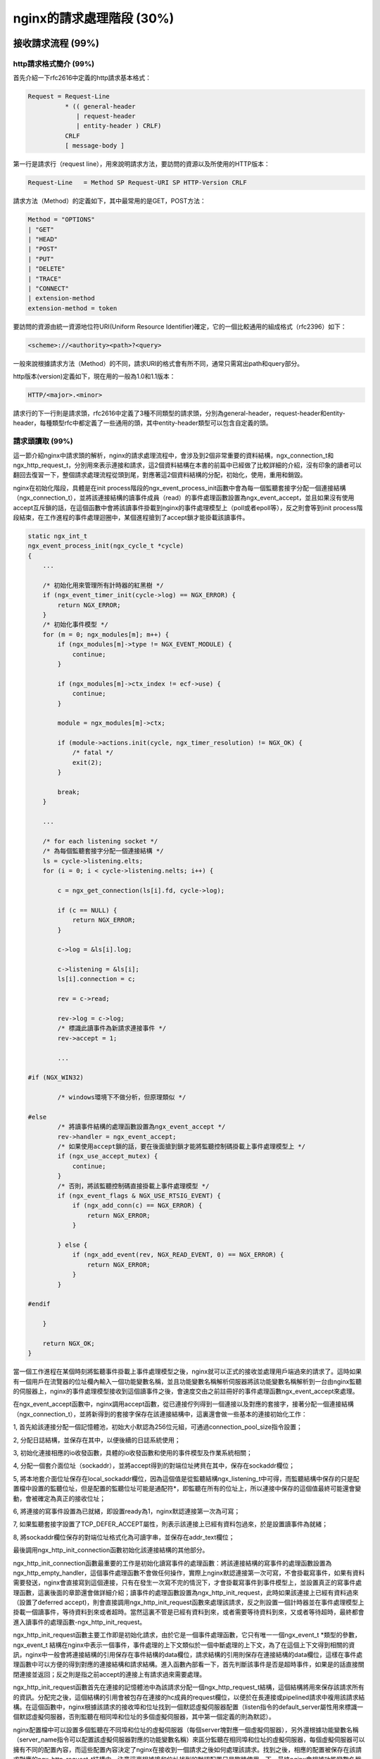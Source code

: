 nginx的請求處理階段 (30%)
=======================================



接收請求流程 (99%)
-----------------------



http請求格式簡介 (99%)
~~~~~~~~~~~~~~~~~~~~~~~~~~~~~~~~~~
首先介紹一下rfc2616中定義的http請求基本格式：

.. code-block:: none

    Request = Request-Line 
              * (( general-header         
                 | request-header          
                 | entity-header ) CRLF)  
              CRLF
              [ message-body ]

第一行是請求行（request line），用來說明請求方法，要訪問的資源以及所使用的HTTP版本：

.. code-block:: none

    Request-Line   = Method SP Request-URI SP HTTP-Version CRLF

請求方法（Method）的定義如下，其中最常用的是GET，POST方法：

.. code-block:: none

    Method = "OPTIONS" 
    | "GET" 
    | "HEAD" 
    | "POST" 
    | "PUT" 
    | "DELETE" 
    | "TRACE" 
    | "CONNECT" 
    | extension-method 
    extension-method = token

要訪問的資源由統一資源地位符URI(Uniform Resource Identifier)確定，它的一個比較通用的組成格式（rfc2396）如下：

.. code-block:: none

    <scheme>://<authority><path>?<query> 

一般來說根據請求方法（Method）的不同，請求URI的格式會有所不同，通常只需寫出path和query部分。

http版本(version)定義如下，現在用的一般為1.0和1.1版本：

.. code-block:: none

    HTTP/<major>.<minor>

請求行的下一行則是請求頭，rfc2616中定義了3種不同類型的請求頭，分別為general-header，request-header和entity-header，每種類型rfc中都定義了一些通用的頭，其中entity-header類型可以包含自定義的頭。


請求頭讀取 (99%)
~~~~~~~~~~~~~~~~~~~~~~~~~~~~~~~~~~

這一節介紹nginx中請求頭的解析，nginx的請求處理流程中，會涉及到2個非常重要的資料結構，ngx_connection_t和ngx_http_request_t，分別用來表示連接和請求，這2個資料結構在本書的前篇中已經做了比較詳細的介紹，沒有印象的讀者可以翻回去復習一下，整個請求處理流程從頭到尾，對應著這2個資料結構的分配，初始化，使用，重用和銷毀。

nginx在初始化階段，具體是在init process階段的ngx_event_process_init函數中會為每一個監聽套接字分配一個連接結構（ngx_connection_t），並將該連接結構的讀事件成員（read）的事件處理函數設置為ngx_event_accept，並且如果沒有使用accept互斥鎖的話，在這個函數中會將該讀事件掛載到nginx的事件處理模型上（poll或者epoll等），反之則會等到init process階段結束，在工作進程的事件處理迴圈中，某個進程搶到了accept鎖才能掛載該讀事件。

.. code-block:: none

    static ngx_int_t
    ngx_event_process_init(ngx_cycle_t *cycle)
    {
        ...

        /* 初始化用來管理所有計時器的紅黑樹 */
        if (ngx_event_timer_init(cycle->log) == NGX_ERROR) {
            return NGX_ERROR;
        }
        /* 初始化事件模型 */
        for (m = 0; ngx_modules[m]; m++) {
            if (ngx_modules[m]->type != NGX_EVENT_MODULE) {
                continue;
            }

            if (ngx_modules[m]->ctx_index != ecf->use) {
                continue;
            }

            module = ngx_modules[m]->ctx;

            if (module->actions.init(cycle, ngx_timer_resolution) != NGX_OK) {
                /* fatal */
                exit(2);
            }

            break;
        }

        ...

        /* for each listening socket */
        /* 為每個監聽套接字分配一個連接結構 */
        ls = cycle->listening.elts;
        for (i = 0; i < cycle->listening.nelts; i++) {

            c = ngx_get_connection(ls[i].fd, cycle->log);

            if (c == NULL) {
                return NGX_ERROR;
            }

            c->log = &ls[i].log;

            c->listening = &ls[i];
            ls[i].connection = c;

            rev = c->read;

            rev->log = c->log;
            /* 標識此讀事件為新請求連接事件 */
            rev->accept = 1;

            ...

    #if (NGX_WIN32)

            /* windows環境下不做分析，但原理類似 */

    #else
            /* 將讀事件結構的處理函數設置為ngx_event_accept */
            rev->handler = ngx_event_accept;
            /* 如果使用accept鎖的話，要在後面搶到鎖才能將監聽控制碼掛載上事件處理模型上 */
            if (ngx_use_accept_mutex) {
                continue;
            }
            /* 否則，將該監聽控制碼直接掛載上事件處理模型 */
            if (ngx_event_flags & NGX_USE_RTSIG_EVENT) {
                if (ngx_add_conn(c) == NGX_ERROR) {
                    return NGX_ERROR;
                }

            } else {
                if (ngx_add_event(rev, NGX_READ_EVENT, 0) == NGX_ERROR) {
                    return NGX_ERROR;
                }
            }

    #endif

        }

        return NGX_OK;
    }

當一個工作進程在某個時刻將監聽事件掛載上事件處理模型之後，nginx就可以正式的接收並處理用戶端過來的請求了。這時如果有一個用戶在流覽器的位址欄內輸入一個功能變數名稱，並且功能變數名稱解析伺服器將該功能變數名稱解析到一台由nginx監聽的伺服器上，nginx的事件處理模型接收到這個讀事件之後，會速度交由之前註冊好的事件處理函數ngx_event_accept來處理。

在ngx_event_accept函數中，nginx調用accept函數，從已連接佇列得到一個連接以及對應的套接字，接著分配一個連接結構（ngx_connection_t），並將新得到的套接字保存在該連接結構中，這裏還會做一些基本的連接初始化工作：

1, 首先給該連接分配一個記憶體池，初始大小默認為256位元組，可通過connection_pool_size指令設置；

2, 分配日誌結構，並保存在其中，以便後續的日誌系統使用；

3, 初始化連接相應的io收發函數，具體的io收發函數和使用的事件模型及作業系統相關；

4, 分配一個套介面位址（sockaddr），並將accept得到的對端位址拷貝在其中，保存在sockaddr欄位；

5, 將本地套介面位址保存在local_sockaddr欄位，因為這個值是從監聽結構ngx_listening_t中可得，而監聽結構中保存的只是配置檔中設置的監聽位址，但是配置的監聽位址可能是通配符*，即監聽在所有的位址上，所以連接中保存的這個值最終可能還會變動，會被確定為真正的接收位址；

6, 將連接的寫事件設置為已就緒，即設置ready為1，nginx默認連接第一次為可寫；

7, 如果監聽套接字設置了TCP_DEFER_ACCEPT屬性，則表示該連接上已經有資料包過來，於是設置讀事件為就緒；

8, 將sockaddr欄位保存的對端位址格式化為可讀字串，並保存在addr_text欄位；

最後調用ngx_http_init_connection函數初始化該連接結構的其他部分。

ngx_http_init_connection函數最重要的工作是初始化讀寫事件的處理函數：將該連接結構的寫事件的處理函數設置為ngx_http_empty_handler，這個事件處理函數不會做任何操作，實際上nginx默認連接第一次可寫，不會掛載寫事件，如果有資料需要發送，nginx會直接寫到這個連接，只有在發生一次寫不完的情況下，才會掛載寫事件到事件模型上，並設置真正的寫事件處理函數，這裏後面的章節還會做詳細介紹；讀事件的處理函數設置為ngx_http_init_request，此時如果該連接上已經有資料過來（設置了deferred accept)，則會直接調用ngx_http_init_request函數來處理該請求，反之則設置一個計時器並在事件處理模型上掛載一個讀事件，等待資料到來或者超時。當然這裏不管是已經有資料到來，或者需要等待資料到來，又或者等待超時，最終都會進入讀事件的處理函數-ngx_http_init_request。

ngx_http_init_request函數主要工作即是初始化請求，由於它是一個事件處理函數，它只有唯一一個ngx_event_t \*類型的參數，ngx_event_t 結構在nginx中表示一個事件，事件處理的上下文類似於一個中斷處理的上下文，為了在這個上下文得到相關的資訊，nginx中一般會將連接結構的引用保存在事件結構的data欄位，請求結構的引用則保存在連接結構的data欄位，這樣在事件處理函數中可以方便的得到對應的連接結構和請求結構。進入函數內部看一下，首先判斷該事件是否是超時事件，如果是的話直接關閉連接並返回；反之則是指之前accept的連接上有請求過來需要處理。

ngx_http_init_request函數首先在連接的記憶體池中為該請求分配一個ngx_http_request_t結構，這個結構將用來保存該請求所有的資訊。分配完之後，這個結構的引用會被包存在連接的hc成員的request欄位，以便於在長連接或pipelined請求中複用該請求結構。在這個函數中，nginx根據該請求的接收埠和位址找到一個默認虛擬伺服器配置（listen指令的default_server屬性用來標識一個默認虛擬伺服器，否則監聽在相同埠和位址的多個虛擬伺服器，其中第一個定義的則為默認）。

nginx配置檔中可以設置多個監聽在不同埠和位址的虛擬伺服器（每個server塊對應一個虛擬伺服器），另外還根據功能變數名稱（server_name指令可以配置該虛擬伺服器對應的功能變數名稱）來區分監聽在相同埠和位址的虛擬伺服器，每個虛擬伺服器可以擁有不同的配置內容，而這些配置內容決定了nginx在接收到一個請求之後如何處理該請求。找到之後，相應的配置被保存在該請求對應的ngx_http_request_t結構中。注意這裏根據埠和位址找到的默認配置只是臨時使用一下，最終nginx會根據功能變數名稱找到真正的虛擬伺服器配置，隨後的初始化工作還包括：

1, 將連接的讀事件的處理函數設置為ngx_http_process_request_line函數，這個函數用來解析請求行，將請求的read_event_handler設置為ngx_http_block_reading函數，這個函數實際上什麼都不做（當然在事件模型設置為水平觸發時，唯一做的事情就是將事件從事件模型監聽列表中刪除，防止該事件一直被觸發），後面會說到這裏為什麼會將read_event_handler設置為此函數；

2, 為這個請求分配一個緩衝區用來保存它的請求頭，位址保存在header_in欄位，默認大小為1024個位元組，可以使用client_header_buffer_size指令修改，這裏需要注意一下，nginx用來保存請求頭的緩衝區是在該請求所在連接的記憶體池中分配，而且會將位址保存一份在連接的buffer欄位中，這樣做的目的也是為了給該連接的下一次請求重用這個緩衝區，另外如果用戶端發過來的請求頭大於1024個位元組，nginx會重新分配更大的緩存區，默認用於大請求的頭的緩衝區最大為8K，最多4個，這2個值可以用large_client_header_buffers指令設置，後面還會說到請求行和一個請求頭都不能超過一個最大緩衝區的大小；

3, 為這個請求分配一個記憶體池，後續所有與該請求相關的記憶體分配一般都會使用該記憶體池，默認大小為4096個位元組，可以使用request_pool_size指令修改；

4, 為這個請求分配回應頭鏈表，初始大小為20；

5, 創建所有模組的上下文ctx指標陣列，變數資料；

6, 將該請求的main欄位設置為它本身，表示這是一個主請求，nginx中對應的還有子請求概念，後面的章節會做詳細的介紹；

7, 將該請求的count欄位設置為1，count欄位表示請求的引用計數；

8, 將當前時間保存在start_sec和start_msec欄位，這個時間是該請求的起始時刻，將被用來計算一個請求的處理時間（request time），nginx使用的這個起始點和apache略有差別，nginx中請求的起始點是接收到用戶端的第一個資料包開始，而apache則是接收到用戶端的整個request line後開始算起；

9, 初始化請求的其他欄位，比如將uri_changes設置為11，表示最多可以將該請求的uri改寫10次，subrequests被設置為201，表示一個請求最多可以發起200個子請求；

做完所有這些初始化工作之後，ngx_http_init_request函數會調用讀事件的處理函數來真正的解析用戶端發過來的資料，也就是會進入ngx_http_process_request_line函數中處理。

解析請求行 (99%)
+++++++++++++++++++++

ngx_http_process_request_line函數的主要作用即是解析請求行，同樣由於涉及到網路IO操作，即使是很短的一行請求行可能也不能被一次讀完，所以在之前的ngx_http_init_request函數中，ngx_http_process_request_line函數被設置為讀事件的處理函數，它也只擁有一個唯一的ngx_event_t \*類型參數，並且在函數的開頭，同樣需要判斷是否是超時事件，如果是的話，則關閉這個請求和連接；否則開始正常的解析流程。先調用ngx_http_read_request_header函數讀取資料。

由於可能多次進入ngx_http_process_request_line函數，ngx_http_read_request_header函數首先檢查請求的header_in指向的緩衝區內是否有資料，有的話直接返回；否則從連接讀取資料並保存在請求的header_in指向的緩存區，而且只要緩衝區有空間的話，會一次盡可能多的讀數據，讀到多少返回多少；如果用戶端暫時沒有發任何資料過來，並返回NGX_AGAIN，返回之前會做2件事情：

1，設置一個計時器，時長默認為60s，可以通過指令client_header_timeout設置，如果定時事件到達之前沒有任何可讀事件，nginx將會關閉此請求；

2，調用ngx_handle_read_event函數處理一下讀事件-如果該連接尚未在事件處理模型上掛載讀事件，則將其掛載上；

如果用戶端提前關閉了連接或者讀取資料發生了其他錯誤，則給用戶端返回一個400錯誤（當然這裏並不保證用戶端能夠接收到回應資料，因為用戶端可能都已經關閉了連接），最後函數返回NGX_ERROR；

如果ngx_http_read_request_header函數正常的讀取到了資料，ngx_http_process_request_line函數將調用ngx_http_parse_request_line函數來解析，這個函數根據http協定規範中對請求行的定義實現了一個有限狀態機，經過這個狀態機，nginx會記錄請求行中的請求方法（Method），請求uri以及http協議版本在緩衝區中的起始位置，在解析過程中還會記錄一些其他有用的資訊，以便後面的處理過程中使用。如果解析請求行的過程中沒有產生任何問題，該函數會返回NGX_OK；如果請求行不滿足協定規範，該函數會立即終止解析過程，並返回相應錯誤號；如果緩衝區資料不夠，該函數返回NGX_AGAIN。

在整個解析http請求的狀態機中始終遵循著兩條重要的原則：減少記憶體拷貝和回溯。

記憶體拷貝是一個相對比較昂貴的操作，大量的記憶體拷貝會帶來較低的運行時效率。nginx在需要做記憶體拷貝的地方儘量只拷貝記憶體的起始和結束位址而不是記憶體本身，這樣做的話僅僅只需要兩個賦值操作而已，大大降低了開銷，當然這樣帶來的影響是後續的操作不能修改記憶體本身，如果修改的話，會影響到所有引用到該記憶體區間的地方，所以必須很小心的管理，必要的時候需要拷貝一份。

這裏不得不提到nginx中最能體現這一思想的資料結構，ngx_buf_t，它用來表示nginx中的緩存，在很多情況下，只需要將一塊記憶體的起始位址和結束位址分別保存在它的pos和last成員中，再將它的memory標誌置1，即可表示一塊不能修改的記憶體區間，在另外的需要一塊能夠修改的緩存的情形中，則必須分配一塊所需大小的記憶體並保存其起始位址，再將ngx_bug_t的temprary標誌置1，表示這是一塊能夠被修改的記憶體區域。

再回到ngx_http_process_request_line函數中，如果ngx_http_parse_request_line函數返回了錯誤，則直接給用戶端返回400錯誤；
如果返回NGX_AGAIN，則需要判斷一下是否是由於緩衝區空間不夠，還是已讀數據不夠。如果是緩衝區大小不夠了，nginx會調用ngx_http_alloc_large_header_buffer函數來分配另一塊大緩衝區，如果大緩衝區還不夠裝下整個請求行，nginx則會返回414錯誤給用戶端，否則分配了更大的緩衝區並拷貝之前的資料之後，繼續調用ngx_http_read_request_header函數讀取資料來進入請求行自動機處理，直到請求行解析結束；

如果返回了NGX_OK，則表示請求行被正確的解析出來了，這時先記錄好請求行的起始位址以及長度，並將請求uri的path和參數部分保存在請求結構的uri欄位，請求方法起始位置和長度保存在method_name欄位，http版本起始位置和長度記錄在http_protocol欄位。還要從uri中解析出參數以及請求資源的拓展名，分別保存在args和exten欄位。接下來將要解析請求頭，將在下一小節中接著介紹。

解析請求頭 (99%)
+++++++++++++++++++++++

在ngx_http_process_request_line函數中，解析完請求行之後，如果請求行的uri裏面包含了功能變數名稱部分，則將其保存在請求結構的headers_in成員的server欄位，headers_in用來保存所有請求頭，它的類型為ngx_http_headers_in_t：


.. code-block:: none

    typedef struct {
        ngx_list_t                        headers;

        ngx_table_elt_t                  *host;
        ngx_table_elt_t                  *connection;
        ngx_table_elt_t                  *if_modified_since;
        ngx_table_elt_t                  *if_unmodified_since;
        ngx_table_elt_t                  *user_agent;
        ngx_table_elt_t                  *referer;
        ngx_table_elt_t                  *content_length;
        ngx_table_elt_t                  *content_type;

        ngx_table_elt_t                  *range;
        ngx_table_elt_t                  *if_range;

        ngx_table_elt_t                  *transfer_encoding;
        ngx_table_elt_t                  *expect;

    #if (NGX_HTTP_GZIP)
        ngx_table_elt_t                  *accept_encoding;
        ngx_table_elt_t                  *via;
    #endif

        ngx_table_elt_t                  *authorization;

        ngx_table_elt_t                  *keep_alive;

    #if (NGX_HTTP_PROXY || NGX_HTTP_REALIP || NGX_HTTP_GEO)
        ngx_table_elt_t                  *x_forwarded_for;
    #endif

    #if (NGX_HTTP_REALIP)
        ngx_table_elt_t                  *x_real_ip;
    #endif

    #if (NGX_HTTP_HEADERS)
        ngx_table_elt_t                  *accept;
        ngx_table_elt_t                  *accept_language;
    #endif

    #if (NGX_HTTP_DAV)
        ngx_table_elt_t                  *depth;
        ngx_table_elt_t                  *destination;
        ngx_table_elt_t                  *overwrite;
        ngx_table_elt_t                  *date;
    #endif

        ngx_str_t                         user;
        ngx_str_t                         passwd;

        ngx_array_t                       cookies;

        ngx_str_t                         server;
        off_t                             content_length_n;
        time_t                            keep_alive_n;

        unsigned                          connection_type:2;
        unsigned                          msie:1;
        unsigned                          msie6:1;
        unsigned                          opera:1;
        unsigned                          gecko:1;
        unsigned                          chrome:1;
        unsigned                          safari:1;
        unsigned                          konqueror:1;
    } ngx_http_headers_in_t;

接著，該函數會檢查進來的請求是否使用的是http0.9，如果是的話則使用從請求行裏得到的功能變數名稱，調用ngx_http_find_virtual_server（）函數來查找用來處理該請求的虛擬伺服器配置，之前通過埠和位址找到的默認配置不再使用，找到相應的配置之後，則直接調用ngx_http_process_request（）函數處理該請求，因為http0.9是最原始的http協議，它裏面沒有定義任何請求頭，顯然就不需要讀取請求頭的操作。

.. code-block:: none

            if (r->host_start && r->host_end) {

                host = r->host_start;
                n = ngx_http_validate_host(r, &host,
                                           r->host_end - r->host_start, 0);

                if (n == 0) {
                    ngx_log_error(NGX_LOG_INFO, c->log, 0,
                                  "client sent invalid host in request line");
                    ngx_http_finalize_request(r, NGX_HTTP_BAD_REQUEST);
                    return;
                }

                if (n < 0) {
                    ngx_http_close_request(r, NGX_HTTP_INTERNAL_SERVER_ERROR);
                    return;
                }

                r->headers_in.server.len = n;
                r->headers_in.server.data = host;
            }

            if (r->http_version < NGX_HTTP_VERSION_10) {

                if (ngx_http_find_virtual_server(r, r->headers_in.server.data,
                                                 r->headers_in.server.len)
                    == NGX_ERROR)
                {
                    ngx_http_close_request(r, NGX_HTTP_INTERNAL_SERVER_ERROR);
                    return;
                }

                ngx_http_process_request(r);
                return;
            }

當然，如果是1.0或者更新的http協議，接下來要做的就是讀取請求頭了，首先nginx會為請求頭分配空間，ngx_http_headers_in_t結構的headers欄位為一個鏈表結構，它被用來保存所有請求頭，初始為它分配了20個節點，每個節點的類型為ngx_table_elt_t，保存請求頭的name/value值對，還可以看到ngx_http_headers_in_t結構有很多類型為ngx_table_elt_t*的指標成員，而且從它們的命名可以看出是一些常見的請求頭名字，nginx對這些常用的請求頭在ngx_http_headers_in_t結構裏面保存了一份引用，後續需要使用的話，可以直接通過這些成員得到，另外也事先為cookie頭分配了2個元素的陣列空間，做完這些記憶體準備工作之後，該請求對應的讀事件結構的處理函數被設置為ngx_http_process_request_headers，並隨後馬上調用了該函數。

.. code-block:: none

            if (ngx_list_init(&r->headers_in.headers, r->pool, 20,
                              sizeof(ngx_table_elt_t))
                != NGX_OK)
            {
                ngx_http_close_request(r, NGX_HTTP_INTERNAL_SERVER_ERROR);
                return;
            }


            if (ngx_array_init(&r->headers_in.cookies, r->pool, 2,
                               sizeof(ngx_table_elt_t *))
                != NGX_OK)
            {
                ngx_http_close_request(r, NGX_HTTP_INTERNAL_SERVER_ERROR);
                return;
            }

            c->log->action = "reading client request headers";

            rev->handler = ngx_http_process_request_headers;
            ngx_http_process_request_headers(rev);

ngx_http_process_request_headers函數迴圈的讀取所有的請求頭，並保存和初始化和請求頭相關的結構，下面詳細分析一下該函數：

因為nginx對讀取請求頭有超時限制，ngx_http_process_request_headers函數作為讀事件處理函數，一併處理了超時事件，如果讀超時了，nginx直接給該請求返回408錯誤：

.. code-block:: none

   if (rev->timedout) {
        ngx_log_error(NGX_LOG_INFO, c->log, NGX_ETIMEDOUT, "client timed out");
        c->timedout = 1;
        ngx_http_close_request(r, NGX_HTTP_REQUEST_TIME_OUT);
        return;
    }

讀取和解析請求頭的邏輯和處理請求行差不多，總的流程也是迴圈的調用ngx_http_read_request_header（）函數讀取資料，然後再調用一個解析函數來從讀取的資料中解析請求頭，直到解析完所有請求頭，或者發生解析錯誤為主。當然由於涉及到網路io，這個流程可能發生在多個io事件的上下文中。

接著來細看該函數，先調用了ngx_http_read_request_header（）函數讀取資料，如果當前連接並沒有資料過來，再直接返回，等待下一次讀事件到來，如果讀到了一些資料則調用ngx_http_parse_header_line（）函數來解析，同樣的該解析函數實現為一個有限狀態機，邏輯很簡單，只是根據http協定來解析請求頭，每次調用該函數最多解析出一個請求頭，該函數返回4種不同返回值，表示不同解析結果：

1，返回NGX_OK，表示解析出了一行請求頭，這時還要判斷解析出的請求頭名字裏面是否有非法字元，名字裏面合法的字元包括字母，數位和連字元（-），另外如果設置了underscores_in_headers指令為on，則下劃線也是合法字元，但是nginx默認下劃線不合法，當請求頭裏面包含了非法的字元，nginx默認只是忽略這一行請求頭；如果一切都正常，nginx會將該請求頭及請求頭名字的hash值保存在請求結構體的headers_in成員的headers鏈表,而且對於一些常見的請求頭，如Host，Connection，nginx採用了類似於配置指令的方式，事先給這些請求頭分配了一個處理函數，當解析出一個請求頭時，會檢查該請求頭是否有設置處理函數，有的話則調用之，nginx所有有處理函數的請求頭都記錄在ngx_http_headers_in全局陣列中：

.. code-block:: none

    typedef struct {
        ngx_str_t                         name;
        ngx_uint_t                        offset;
        ngx_http_header_handler_pt        handler;
    } ngx_http_header_t;

    ngx_http_header_t  ngx_http_headers_in[] = {
        { ngx_string("Host"), offsetof(ngx_http_headers_in_t, host),
                     ngx_http_process_host },

        { ngx_string("Connection"), offsetof(ngx_http_headers_in_t, connection),
                     ngx_http_process_connection },

        { ngx_string("If-Modified-Since"),
                     offsetof(ngx_http_headers_in_t, if_modified_since),
                     ngx_http_process_unique_header_line },

        { ngx_string("If-Unmodified-Since"),
                     offsetof(ngx_http_headers_in_t, if_unmodified_since),
                     ngx_http_process_unique_header_line },

        { ngx_string("User-Agent"), offsetof(ngx_http_headers_in_t, user_agent),
                     ngx_http_process_user_agent },

        { ngx_string("Referer"), offsetof(ngx_http_headers_in_t, referer),
                     ngx_http_process_header_line },

        { ngx_string("Content-Length"),
                     offsetof(ngx_http_headers_in_t, content_length),
                     ngx_http_process_unique_header_line },

        { ngx_string("Content-Type"),
                     offsetof(ngx_http_headers_in_t, content_type),
                     ngx_http_process_header_line },

        { ngx_string("Range"), offsetof(ngx_http_headers_in_t, range),
                     ngx_http_process_header_line },

        { ngx_string("If-Range"),
                     offsetof(ngx_http_headers_in_t, if_range),
                     ngx_http_process_unique_header_line },

        { ngx_string("Transfer-Encoding"),
                     offsetof(ngx_http_headers_in_t, transfer_encoding),
                     ngx_http_process_header_line },

        { ngx_string("Expect"),
                     offsetof(ngx_http_headers_in_t, expect),
                     ngx_http_process_unique_header_line },

    #if (NGX_HTTP_GZIP)
        { ngx_string("Accept-Encoding"),
                     offsetof(ngx_http_headers_in_t, accept_encoding),
                     ngx_http_process_header_line },

        { ngx_string("Via"), offsetof(ngx_http_headers_in_t, via),
                     ngx_http_process_header_line },
    #endif

        { ngx_string("Authorization"),
                     offsetof(ngx_http_headers_in_t, authorization),
                     ngx_http_process_unique_header_line },

        { ngx_string("Keep-Alive"), offsetof(ngx_http_headers_in_t, keep_alive),
                     ngx_http_process_header_line },

    #if (NGX_HTTP_PROXY || NGX_HTTP_REALIP || NGX_HTTP_GEO)
        { ngx_string("X-Forwarded-For"),
                     offsetof(ngx_http_headers_in_t, x_forwarded_for),
                     ngx_http_process_header_line },
    #endif

    #if (NGX_HTTP_REALIP)
        { ngx_string("X-Real-IP"),
                     offsetof(ngx_http_headers_in_t, x_real_ip),
                     ngx_http_process_header_line },
    #endif

    #if (NGX_HTTP_HEADERS)
        { ngx_string("Accept"), offsetof(ngx_http_headers_in_t, accept),
                     ngx_http_process_header_line },

        { ngx_string("Accept-Language"),
                     offsetof(ngx_http_headers_in_t, accept_language),
                     ngx_http_process_header_line },
    #endif

    #if (NGX_HTTP_DAV)
        { ngx_string("Depth"), offsetof(ngx_http_headers_in_t, depth),
                     ngx_http_process_header_line },

        { ngx_string("Destination"), offsetof(ngx_http_headers_in_t, destination),
                     ngx_http_process_header_line },

        { ngx_string("Overwrite"), offsetof(ngx_http_headers_in_t, overwrite),
                     ngx_http_process_header_line },

        { ngx_string("Date"), offsetof(ngx_http_headers_in_t, date),
                     ngx_http_process_header_line },
    #endif

        { ngx_string("Cookie"), 0, ngx_http_process_cookie },

        { ngx_null_string, 0, NULL }
    };

ngx_http_headers_in陣列當前包含了25個常用的請求頭，每個請求頭都設置了一個處理函數，其中一部分請求頭設置的是公共處理函數，這裏有2個公共處理函數，ngx_http_process_header_line和ngx_http_process_unique_header_line。
先來看一下處理函數的函數指標定義：

.. code-block:: none

    typedef ngx_int_t (*ngx_http_header_handler_pt)(ngx_http_request_t *r,
        ngx_table_elt_t *h, ngx_uint_t offset);

它有3個參數，r為對應的請求結構，h為指向該請求頭在headers_in.headers鏈表中對應節點的指標，offset為該請求頭對應欄位在ngx_http_headers_in_t結構中的偏移。

再來看ngx_http_process_header_line函數：

.. code-block:: none

    static ngx_int_t
    ngx_http_process_header_line(ngx_http_request_t *r, ngx_table_elt_t *h,
        ngx_uint_t offset)
    {
        ngx_table_elt_t  **ph;

        ph = (ngx_table_elt_t **) ((char *) &r->headers_in + offset);

        if (*ph == NULL) {
            *ph = h;
        }

        return NGX_OK;
    }

這個函數只是簡單將該請求頭在ngx_http_headers_in_t結構中保存一份引用。ngx_http_process_unique_header_line功能類似，不同點在於該函數會檢查這個請求頭是否是重複的，如果是的話，則給該請求返回400錯誤。

ngx_http_headers_in陣列中剩下的請求頭都有自己特殊的處理函數，這些特殊的函數根據對應的請求頭有一些特殊的處理，下面拿Host頭的處理函數ngx_http_process_host做一下介紹：

.. code-block:: none

    static ngx_int_t
    ngx_http_process_host(ngx_http_request_t *r, ngx_table_elt_t *h,
        ngx_uint_t offset)
    {
        u_char   *host;
        ssize_t   len;

        if (r->headers_in.host == NULL) {
            r->headers_in.host = h;
        }

        host = h->value.data;
        len = ngx_http_validate_host(r, &host, h->value.len, 0);

        if (len == 0) {
            ngx_log_error(NGX_LOG_INFO, r->connection->log, 0,
                          "client sent invalid host header");
            ngx_http_finalize_request(r, NGX_HTTP_BAD_REQUEST);
            return NGX_ERROR;
        }

        if (len < 0) {
            ngx_http_close_request(r, NGX_HTTP_INTERNAL_SERVER_ERROR);
            return NGX_ERROR;
        }

        if (r->headers_in.server.len) {
            return NGX_OK;
        }

        r->headers_in.server.len = len;
        r->headers_in.server.data = host;

        return NGX_OK;
    }

此函數的目的也是保存Host頭的快速引用，它會對Host頭的值做一些合法性檢查，並從中解析出功能變數名稱，保存在headers_in.server欄位，實際上前面在解析請求行時，headers_in.server可能已經被賦值為從請求行中解析出來的功能變數名稱，根據http協定的規範，如果請求行中的uri帶有功能變數名稱的話，則功能變數名稱以它為准，所以這裏需檢查一下headers_in.server是否為空，如果不為空則不需要再賦值。

其他請求頭的特殊處理函數，不再做介紹，大致都是根據該請求頭在http協議中規定的意義及其值設置請求的一些屬性，必備後續使用。

對一個合法的請求頭的處理大致為如上所述；

2，返回NGX_AGAIN，表示當前接收到的資料不夠，一行請求頭還未結束，需要繼續下一輪迴圈。在下一輪迴圈中，nginx首先檢查請求頭緩衝區header_in是否已滿，如夠滿了，則調用ngx_http_alloc_large_header_buffer（）函數分配更多緩衝區，下面分析一下ngx_http_alloc_large_header_buffer函數：

.. code-block:: none

    static ngx_int_t
    ngx_http_alloc_large_header_buffer(ngx_http_request_t *r,
        ngx_uint_t request_line)
    {
        u_char                    *old, *new;
        ngx_buf_t                 *b;
        ngx_http_connection_t     *hc;
        ngx_http_core_srv_conf_t  *cscf;

        ngx_log_debug0(NGX_LOG_DEBUG_HTTP, r->connection->log, 0,
                       "http alloc large header buffer");

        /*
         * 在解析請求行階段，如果用戶端在發送請求行之前發送了大量回車換行符將
         * 緩衝區塞滿了，針對這種情況，nginx只是簡單的重置緩衝區，丟棄這些垃圾
         * 資料，不需要分配更大的記憶體。
         */
        if (request_line && r->state == 0) {

            /* the client fills up the buffer with "\r\n" */

            r->request_length += r->header_in->end - r->header_in->start;

            r->header_in->pos = r->header_in->start;
            r->header_in->last = r->header_in->start;

            return NGX_OK;
        }

        /* 保存請求行或者請求頭在舊緩衝區中的起始位址 */
        old = request_line ? r->request_start : r->header_name_start;

        cscf = ngx_http_get_module_srv_conf(r, ngx_http_core_module);

        /* 如果一個大緩衝區還裝不下請求行或者一個請求頭，則返回錯誤 */
        if (r->state != 0
            && (size_t) (r->header_in->pos - old)
                                         >= cscf->large_client_header_buffers.size)
        {
            return NGX_DECLINED;
        }

        hc = r->http_connection;

        /* 首先在ngx_http_connection_t結構中查找是否有空閒緩衝區，有的話，直接取之 */
        if (hc->nfree) {
            b = hc->free[--hc->nfree];

            ngx_log_debug2(NGX_LOG_DEBUG_HTTP, r->connection->log, 0,
                           "http large header free: %p %uz",
                           b->pos, b->end - b->last);

        /* 檢查給該請求分配的請求頭緩衝區個數是否已經超過限制，默認最大個數為4個 */
        } else if (hc->nbusy < cscf->large_client_header_buffers.num) {

            if (hc->busy == NULL) {
                hc->busy = ngx_palloc(r->connection->pool,
                      cscf->large_client_header_buffers.num * sizeof(ngx_buf_t *));
                if (hc->busy == NULL) {
                    return NGX_ERROR;
                }
            }

            /* 如果還沒有達到最大分配數量，則分配一個新的大緩衝區 */
            b = ngx_create_temp_buf(r->connection->pool,
                                    cscf->large_client_header_buffers.size);
            if (b == NULL) {
                return NGX_ERROR;
            }

            ngx_log_debug2(NGX_LOG_DEBUG_HTTP, r->connection->log, 0,
                           "http large header alloc: %p %uz",
                           b->pos, b->end - b->last);

        } else {
            /* 如果已經達到最大的分配限制，則返回錯誤 */
            return NGX_DECLINED;
        }

        /* 將從空閒佇列取得的或者新分配的緩衝區加入已使用佇列 */
        hc->busy[hc->nbusy++] = b;

        /*
         * 因為nginx中，所有的請求頭的保存形式都是指標（起始和結束位址），
         * 所以一行完整的請求頭必須放在連續的記憶體塊中。如果舊的緩衝區不能
         * 再放下整行請求頭，則分配新緩衝區，並從舊緩衝區拷貝已經讀取的部分請求頭，
         * 拷貝完之後，需要修改所有相關指標指向到新緩衝區。
         * status為0表示解析完一行請求頭之後，緩衝區正好被用完，這種情況不需要拷貝
         */
        if (r->state == 0) {
            /*
             * r->state == 0 means that a header line was parsed successfully
             * and we do not need to copy incomplete header line and
             * to relocate the parser header pointers
             */

            r->request_length += r->header_in->end - r->header_in->start;

            r->header_in = b;

            return NGX_OK;
        }

        ngx_log_debug1(NGX_LOG_DEBUG_HTTP, r->connection->log, 0,
                       "http large header copy: %d", r->header_in->pos - old);

        r->request_length += old - r->header_in->start;

        new = b->start;

        /* 拷貝舊緩衝區中不完整的請求頭 */
        ngx_memcpy(new, old, r->header_in->pos - old);

        b->pos = new + (r->header_in->pos - old);
        b->last = new + (r->header_in->pos - old);

        /* 修改相應的指標指向新緩衝區 */
        if (request_line) {
            r->request_start = new;

            if (r->request_end) {
                r->request_end = new + (r->request_end - old);
            }

            r->method_end = new + (r->method_end - old);

            r->uri_start = new + (r->uri_start - old);
            r->uri_end = new + (r->uri_end - old);

            if (r->schema_start) {
                r->schema_start = new + (r->schema_start - old);
                r->schema_end = new + (r->schema_end - old);
            }

            if (r->host_start) {
                r->host_start = new + (r->host_start - old);
                if (r->host_end) {
                    r->host_end = new + (r->host_end - old);
                }
            }

            if (r->port_start) {
                r->port_start = new + (r->port_start - old);
                r->port_end = new + (r->port_end - old);
            }

            if (r->uri_ext) {
                r->uri_ext = new + (r->uri_ext - old);
            }

            if (r->args_start) {
                r->args_start = new + (r->args_start - old);
            }

            if (r->http_protocol.data) {
                r->http_protocol.data = new + (r->http_protocol.data - old);
            }

        } else {
            r->header_name_start = new;
            r->header_name_end = new + (r->header_name_end - old);
            r->header_start = new + (r->header_start - old);
            r->header_end = new + (r->header_end - old);
        }

        r->header_in = b;

        return NGX_OK;
    }

當ngx_http_alloc_large_header_buffer函數返回NGX_DECLINED時，表示用戶端發送了一行過大的請求頭，或者是整個請求頭部超過了限制，nginx會返回494錯誤，注意到nginx再返回494錯誤之前將請求的lingering_close標識置為了1，這樣做的目的是在返回回應之丟棄掉用戶端發過來的其他資料；

3，返回NGX_HTTP_PARSE_INVALID_HEADER，表示請求頭解析過程中遇到錯誤，一般為用戶端發送了不符合協定規範的頭部，此時nginx返回400錯誤；

4，返回NGX_HTTP_PARSE_HEADER_DONE，表示所有請求頭已經成功的解析，這時請求的狀態被設置為NGX_HTTP_PROCESS_REQUEST_STATE，意味著結束了請求讀取階段，正式進入了請求處理階段，但是實際上請求可能含有請求體，nginx在請求讀取階段並不會去讀取請求體，這個工作交給了後續的請求處理階段的模組，這樣做的目的是nginx本身並不知道這些請求體是否有用，如果後續模組並不需要的話，一方面請求體一般較大，如果全部讀取進記憶體，則白白耗費大量的記憶體空間，另一方面即使nginx將請求體寫進磁片，但是涉及到磁片io，會耗費比較多時間。所以交由後續模組來決定讀取還是丟棄請求體是最明智的辦法。

讀取完請求頭之後，nginx調用了ngx_http_process_request_header（）函數，這個函數主要做了兩個方面的事情，一是調用ngx_http_find_virtual_server（）函數查找虛擬伺服器配置；二是對一些請求頭做一些協議的檢查。比如對那些使用http1.1協議但是卻沒有發送Host頭的請求，nginx給這些請求返回400錯誤。還有nginx現在的版本並不支持chunked格式的輸入，如果某些請求申明自己使用了chunked格式的輸入（請求帶有值為chunked的transfer_encoding頭部)，nginx給這些請求返回411錯誤。等等。

最後調用ngx_http_process_request（）函數處理請求,至此，nginx請求頭接收流程就介紹完畢。



請求體讀取(100%)
~~~~~~~~~~~~~~~~~~~~~~~~~~~~~~~~~~

上節說到nginx核心本身不會主動讀取請求體，這個工作是交給請求處理階段的模組來做，但是nginx核心提供了ngx_http_read_client_request_body()介面來讀取請求體，另外還提供了一個丟棄請求體的介面-ngx_http_discard_request_body()，在請求執行的各個階段中，任何一個階段的模組如果對請求體感興趣或者希望丟掉用戶端發過來的請求體，可以分別調用這兩個介面來完成。這兩個介面是nginx核心提供的處理請求體的標準介面，如果希望配置檔中一些請求體相關的指令（比如client_body_in_file_only，client_body_buffer_size等）能夠預期工作，以及能夠正常使用nginx內置的一些和請求體相關的變數（比如$request_body和$request_body_file），一般來說所有模組都必須調用這些介面來完成相應操作，如果需要自定義介面來處理請求體，也應儘量相容nginx默認的行為。

讀取請求體
+++++++++++++

請求體的讀取一般發生在nginx的content handler中，一些nginx內置的模組，比如proxy模組，fastcgi模組，uwsgi模組等，這些模組的行為必須將用戶端過來的請求體（如果有的話）以相應協議完整的轉發到後端服務進程，所有的這些模組都是調用了ngx_http_read_client_request_body()介面來完成請求體讀取。值得注意的是這些模組會把用戶端的請求體完整的讀取後才開始往後端轉發資料。

由於記憶體的限制，ngx_http_read_client_request_body()介面讀取的請求體會部分或者全部寫入一個暫存檔案中，根據請求體的大小以及相關的指令配置，請求體可能完整放置在一塊連續記憶體中，也可能分別放置在兩塊不同記憶體中，還可能全部存在一個暫存檔案中，最後還可能一部分在記憶體，剩餘部分在暫存檔案中。下面先介紹一下和這些不同存儲行為相關的指令\：

:client_body_buffer_size: 設置緩存請求體的buffer大小，默認為系統頁大小的2倍，當請求體的大小超過此大小時，nginx會把請求體寫入到暫存檔案中。可以根據業務需求設置合適的大小，儘量避免磁片io操作;

:client_body_in_single_buffer: 指示是否將請求體完整的存儲在一塊連續的記憶體中，默認為off，如果此指令被設置為on，則nginx會保證請求體在不大於client_body_buffer_size設置的值時，被存放在一塊連續的記憶體中，但超過大小時會被整個寫入一個暫存檔案;

:client_body_in_file_only: 設置是否總是將請求體保存在暫存檔案中，默認為off，當此指定被設置為on時，即使用戶端顯示指示了請求體長度為0時，nginx還是會為請求創建一個暫存檔案。

接著介紹ngx_http_read_client_request_body()介面的實現，它的定義如下：

.. code-block:: none

    ngx_int_t
    ngx_http_read_client_request_body(ngx_http_request_t *r,
        ngx_http_client_body_handler_pt post_handler)

該介面有2個參數，第1個為指向請求結構的指標，第2個為一個函數指標，當請求體讀完時，它會被調用。之前也說到根據nginx現有行為，模組邏輯會在請求體讀完後執行，這個回調函數一般就是模組的邏輯處理函數。ngx_http_read_client_request_body()函數首先將參數r對應的主請求的引用加1，這樣做的目的和該介面被調用的上下文有關，一般而言，模組是在content handler中調用此介面，一個典型的調用如下：

.. code-block:: none

    static ngx_int_t
    ngx_http_proxy_handler(ngx_http_request_t *r)
    {
        ...
        rc = ngx_http_read_client_request_body(r, ngx_http_upstream_init);


        if (rc >= NGX_HTTP_SPECIAL_RESPONSE) {
            return rc;
        }

        return NGX_DONE;
    }

上面的代碼是在porxy模組的content handler，ngx_http_proxy_handler()中調用了ngx_http_read_client_request_body()函數，其中ngx_http_upstream_init()被作為回調函數傳入進介面中，另外nginx中模組的content handler調用的上下文如下：

.. code-block:: none

    ngx_int_t
    ngx_http_core_content_phase(ngx_http_request_t *r,
        ngx_http_phase_handler_t *ph)
    {
        ...
        if (r->content_handler) {
            r->write_event_handler = ngx_http_request_empty_handler;
            ngx_http_finalize_request(r, r->content_handler(r));
            return NGX_OK;
        }
        ...
    }

上面的代碼中，content handler調用之後，它的返回值作為參數調用了ngx_http_finalize_request()函數，在請求體沒有被接收完全時，ngx_http_read_client_request_body()函數返回值為NGX_AGAIN，此時content handler，比如ngx_http_proxy_handler()會返回NGX_DONE，而NGX_DONE作為參數傳給ngx_http_finalize_request()函數會導致主請求的引用計數減1，所以正好抵消了ngx_http_read_client_request_body()函數開頭對主請求計數的加1。

接下來回到ngx_http_read_client_request_body()函數，它會檢查該請求的請求體是否已經被讀取或者被丟棄了，如果是的話，則直接調用回調函數並返回NGX_OK，這裏實際上是為子請求檢查，子請求是nginx中的一個概念，nginx中可以在當前請求中發起另外一個或多個全新的子請求來訪問其他的location，關於子請求的具體介紹會在後面的章節作詳細分析，一般而言子請求不需要自己去讀取請求體。

函數接著調用ngx_http_test_expect()檢查用戶端是否發送了Expect: 100-continue頭，是的話則給用戶端回復"HTTP/1.1 100 Continue"，根據http 1.1協定，用戶端可以發送一個Expect頭來向伺服器表明期望發送請求體，伺服器如果允許用戶端發送請求體，則會回復"HTTP/1.1 100 Continue"，用戶端收到時，才會開始發送請求體。

接著繼續為接收請求體做準備工作，分配一個ngx_http_request_body_t結構，並保存在r->request_body，這個結構用來保存請求體讀取過程用到的緩存引用，暫存檔案引用，剩餘請求體大小等資訊，它的定義如下:

.. code-block:: none

    typedef struct {
        ngx_temp_file_t                  *temp_file;
        ngx_chain_t                      *bufs;
        ngx_buf_t                        *buf;
        off_t                             rest;
        ngx_chain_t                      *to_write;
        ngx_http_client_body_handler_pt   post_handler;
    } ngx_http_request_body_t;

:temp_file: 指向儲存請求體的暫存檔案的指標；

:bufs: 指向保存請求體的鏈表頭；

:buf: 指向當前用於保存請求體的記憶體緩存；

:rest: 當前剩餘的請求體大小；

:post_handler: 保存傳給ngx_http_read_client_request_body()函數的回調函數。

做好準備工作之後，函數開始檢查請求是否帶有content_length頭，如果沒有該頭或者用戶端發送了一個值為0的content_length頭，表明沒有請求體，這時直接調用回調函數並返回NGX_OK即可。當然如果client_body_in_file_only指令被設置為on，且content_length為0時，該函數在調用回調函數之前，會創建一個空的暫存檔案。

進入到函數下半部分，表明用戶端請求確實表明了要發送請求體，該函數會先檢查是否在讀取請求頭時預讀了請求體，這裏的檢查是通過判斷保存請求頭的緩存(r->header_in)中是否還有未處理的資料。如果有預讀數據，則分配一個ngx_buf_t結構，並將r->header_in中的預讀數據保存在其中，並且如果r->header_in中還有剩餘空間，並且能夠容下剩餘未讀取的請求體，這些空間將被繼續使用，而不用分配新的緩存，當然甚至如果請求體已經被整個預讀了，則不需要繼續處理了，此時調用回調函數後返回。

如果沒有預讀數據或者預讀不完整，該函數會分配一塊新的記憶體（除非r->header_in還有足夠的剩餘空間），另外如果request_body_in_single_buf指令被設置為no，則預讀的資料會被拷貝進新開闢的記憶體塊中，真正讀取請求體的操作是在ngx_http_do_read_client_request_body()函數，該函數迴圈的讀取請求體並保存在緩存中，如果緩存被寫滿了，其中的資料會被清空並寫回到暫存檔案中。當然這裏有可能不能一次將資料讀到，該函數會掛載讀事件並設置讀事件handler為ngx_http_read_client_request_body_handler，另外nginx核心對兩次請求體的讀事件之間也做了超時設置，client_body_timeout指令可以設置這個超時時間，默認為60秒，如果下次讀事件超時了，nginx會返回408給用戶端。

最終讀完請求體後，ngx_http_do_read_client_request_body()會根據配置，將請求體調整到預期的位置(記憶體或者檔)，所有情況下請求體都可以從r->request_body的bufs鏈表得到，該鏈表最多可能有2個節點，每個節點為一個buffer，但是這個buffer的內容可能是保存在記憶體中，也可能是保存在磁片檔中。另外$request_body變數只在當請求體已經被讀取並且是全部保存在記憶體中，才能取得相應的資料。

丟棄請求體
+++++++++++++

一個模組想要主動的丟棄用戶端發過的請求體，可以調用nginx核心提供的ngx_http_discard_request_body()介面，主動丟棄的原因可能有很多種，如模組的業務邏輯壓根不需要請求體 ，用戶端發送了過大的請求體，另外為了相容http1.1協定的pipeline請求，模組有義務主動丟棄不需要的請求體。總之為了保持良好的用戶端相容性，nginx必須主動丟棄無用的請求體。下面開始分析ngx_http_discard_request_body()函數：

.. code-block:: none

    ngx_int_t
    ngx_http_discard_request_body(ngx_http_request_t *r)
    {
        ssize_t       size;
        ngx_event_t  *rev;

        if (r != r->main || r->discard_body) {
            return NGX_OK;
        }

        if (ngx_http_test_expect(r) != NGX_OK) {
            return NGX_HTTP_INTERNAL_SERVER_ERROR;
        }

        rev = r->connection->read;

        ngx_log_debug0(NGX_LOG_DEBUG_HTTP, rev->log, 0, "http set discard body");

        if (rev->timer_set) {
            ngx_del_timer(rev);
        }

        if (r->headers_in.content_length_n <= 0 || r->request_body) {
            return NGX_OK;
        }

        size = r->header_in->last - r->header_in->pos;

        if (size) {
            if (r->headers_in.content_length_n > size) {
                r->header_in->pos += size;
                r->headers_in.content_length_n -= size;

            } else {
                r->header_in->pos += (size_t) r->headers_in.content_length_n;
                r->headers_in.content_length_n = 0;
                return NGX_OK;
            }
        }

        r->read_event_handler = ngx_http_discarded_request_body_handler;

        if (ngx_handle_read_event(rev, 0) != NGX_OK) {
            return NGX_HTTP_INTERNAL_SERVER_ERROR;
        }

        if (ngx_http_read_discarded_request_body(r) == NGX_OK) {
            r->lingering_close = 0;

        } else {
            r->count++;
            r->discard_body = 1;
        }

        return NGX_OK;
    }

由於函數不長，這裏把它完整的列出來了，函數的開始同樣先判斷了不需要再做處理的情況：子請求不需要處理，已經調用過此函數的也不需要再處理。接著調用ngx_http_test_expect() 處理http1.1 expect的情況，根據http1.1的expect機制，如果用戶端發送了expect頭，而服務端不希望接收請求體時，必須返回417(Expectation Failed)錯誤。nginx並沒有這樣做，它只是簡單的讓用戶端把請求體發送過來，然後丟棄掉。接下來，函數刪掉了讀事件上的計時器，因為這時本身就不需要請求體，所以也無所謂用戶端發送的快還是慢了，當然後面還會講到，當nginx已經處理完該請求但用戶端還沒有發送完無用的請求體時，nginx會在讀事件上再掛上計時器。

用戶端如果打算發送請求體，就必須發送content-length頭，所以函數會檢查請求頭中的content-length頭，同時還會查看其他地方是不是已經讀取了請求體。如果確實有待處理的請求體，函數接著檢查請求頭buffer中預讀的資料，預讀的資料會直接被丟掉，當然如果請求體已經被全部預讀，函數就直接返回了。

接下來，如果還有剩餘的請求體未處理，該函數調用ngx_handle_read_event()在事件處理機制中掛載好讀事件，並把讀事件的處理函數設置為ngx_http_discarded_request_body_handler。做好這些準備之後，該函數最後調用ngx_http_read_discarded_request_body()介面讀取用戶端過來的請求體並丟棄。如果用戶端並沒有一次將請求體發過來，函數會返回，剩餘的資料等到下一次讀事件過來時，交給ngx_http_discarded_request_body_handler()來處理，這時，請求的discard_body將被設置為1用來標識這種情況。另外請求的引用數(count)也被加1，這樣做的目的是用戶端可能在nginx處理完請求之後仍未完整發送待發送的請求體，增加引用是防止nginx核心在處理完請求後直接釋放了請求的相關資源。

ngx_http_read_discarded_request_body()函數非常簡單，它迴圈的從鏈結中讀取資料並丟棄，直到讀完接收緩衝區的所有資料，如果請求體已經被讀完了，該函數會設置讀事件的處理函數為ngx_http_block_reading，這個函數僅僅刪除水平觸發的讀事件，防止同一事件不斷被觸發。

最後看一下讀事件的處理函數ngx_http_discarded_request_body_handler，這個函數每次讀事件來時會被調用，先看一下它的源碼：

.. code-block:: none

    void
    ngx_http_discarded_request_body_handler(ngx_http_request_t *r)
    {
        ...

        c = r->connection;
        rev = c->read;

        if (rev->timedout) {
            c->timedout = 1;
            c->error = 1;
            ngx_http_finalize_request(r, NGX_ERROR);
            return;
        }

        if (r->lingering_time) {
            timer = (ngx_msec_t) (r->lingering_time - ngx_time());

            if (timer <= 0) {
                r->discard_body = 0;
                r->lingering_close = 0;
                ngx_http_finalize_request(r, NGX_ERROR);
                return;
            }

        } else {
            timer = 0;
        }

        rc = ngx_http_read_discarded_request_body(r);

        if (rc == NGX_OK) {
            r->discard_body = 0;
            r->lingering_close = 0;
            ngx_http_finalize_request(r, NGX_DONE);
            return;
        }

        /* rc == NGX_AGAIN */

        if (ngx_handle_read_event(rev, 0) != NGX_OK) {
            c->error = 1;
            ngx_http_finalize_request(r, NGX_ERROR);
            return;
        }

        if (timer) {

            clcf = ngx_http_get_module_loc_conf(r, ngx_http_core_module);

            timer *= 1000;

            if (timer > clcf->lingering_timeout) {
                timer = clcf->lingering_timeout;
            }

            ngx_add_timer(rev, timer);
        }
    }

函數一開始就處理了讀事件超時的情況，之前說到在ngx_http_discard_request_body()函數中已經刪除了讀事件的計時器，那麼什麼時候會設置計時器呢？答案就是在nginx已經處理完該請求，但是又沒有完全將該請求的請求體丟棄的時候（用戶端可能還沒有發送過來），在ngx_http_finalize_connection()函數中，如果檢查到還有未丟棄的請求體時，nginx會添加一個讀事件計時器，它的時長為lingering_timeout指令所指定，默認為5秒，不過這個時間僅僅兩次讀事件之間的超時時間，等待請求體的總時長為lingering_time指令所指定，默認為30秒。這種情況中，該函數如果檢測到超時事件則直接返回並斷開連接。同樣，還需要控制整個丟棄請求體的時長不能超過lingering_time設置的時間，如果超過了最大時長，也會直接返回並斷開連接。

如果讀事件發生在請求處理完之前，則不用處理超時事件，也不用設置計時器，函數只是簡單的調用ngx_http_read_discarded_request_body()來讀取並丟棄資料。


多階段處理請求
--------------------------



find-config階段
~~~~~~~~~~~~~~~~~~~~~~~~~~~~~~~~~~



rewrite階段
~~~~~~~~~~~~~~~~~~~~~~~~~~~~~~~~~~



post-rewrite階段
~~~~~~~~~~~~~~~~~~~~~~~~~~~~~~~~~~



access階段
~~~~~~~~~~~~~~~~~~~~~~~~~~~~~~~~~~



post-access階段
~~~~~~~~~~~~~~~~~~~~~~~~~~~~~~~~~~



content階段
~~~~~~~~~~~~~~~~~~~~~~~~~~~~~~~~~~



log階段
~~~~~~~~~~~~~~~~~~~~~~~~~~~~~~~~~~



返回回應資料
-----------------------



header filter分析
~~~~~~~~~~~~~~~~~~~~~~~~~~~~~~~~~~



body filter分析
~~~~~~~~~~~~~~~~~~~~~~~~~~~~~~~~~~



finalize_request函數分析
~~~~~~~~~~~~~~~~~~~~~~~~~~~~~~~~~~~



特殊回應
~~~~~~~~~~~~~~~~~~~~~~~~~~~~~~~~~~~



chunked回應體
~~~~~~~~~~~~~~~~~~~~~~~~~~~~~~~~~~~



pipeline請求
-------------------



keepalive請求
--------------------



subrequest原理解析 (99%)
-----------------------------

子請求並不是http標準裏面的概念，它是在當前請求中發起的一個新的請求，它擁有自己的ngx_http_request_t結構，uri和args。一般來說使用subrequest的效率可能會有些影響，因為它需要重新從server rewrite開始走一遍request處理的PHASE，但是它在某些情況下使用能帶來方便，比較常用的是用subrequest來訪問一個upstream的後端，並給它一個ngx_http_post_subrequest_t的回調handler，這樣有點類似於一個非同步的函數調用。對於從upstream返回的資料，subrequest允許根據創建時指定的flag，來決定由用戶自己處理(回調handler中)還是由upstream模組直接發送到out put filter。簡單的說一下subrequest的行為，nginx使用subrequest訪問某個location，產生相應的資料，並插入到nginx輸出鏈的相應位置（創建subrequest時的位置），下面用nginx代碼內的addition模組(默認未編譯進nginx核心，請使用--with-http_addition_module選項包含此模組)來舉例說明一下：

.. code-block:: none

    location /main.htm {
        # content of main.htm: main
        add_before_body /hello.htm;
        add_after_body /world.htm;
    }
    location /hello.htm {
        #content of hello.htm: hello
    }
    location /world.htm {
        #content of world.htm: world
    }
訪問/main.htm，將得到如下回應：

.. code-block:: none

    hello
    main
    world

上面的add_before_body指令發起一個subrequest來訪問/hello.htm，並將產生的內容(hello)插入主請求響應體的開頭，add_after_body指令發起一個subrequest訪問/world.htm，並將產生的內容(world)附加在主請求回應體的結尾。addition模組是一個filter模組，但是subrequest既可以在phase模組中使用，也可以在filter模組中使用。

在進行源碼解析之前，先來想想如果是我們自己要實現subrequest的上述行為，該如何來做？subrequest還可能有自己的subrequest，而且每個subrequest都不一定按照其創建的順序來輸出資料，所以簡單的採用鏈表不好實現，於是進一步聯想到可以採用樹的結構來做，主請求即為根節點，每個節點可以有自己的子節點，遍曆某節點表示處理某請求，自然的可以想到這裏可能是用後根(序)遍曆的方法，沒錯，實際上Igor採用樹和鏈表結合的方式實現了subrequest的功能，但是由於節點（請求）產生資料的順序不是固定按節點創建順序(左->右)，而且可能分多次產生資料，不能簡單的用後根(序)遍曆。Igor使用了2個鏈表的結構來實現，第一個是每個請求都有的postponed鏈表，一般情況下每個鏈表節點保存了該請求的一個子請求，該鏈表節點定義如下：

.. code-block:: none

    struct ngx_http_postponed_request_s {
        ngx_http_request_t               *request;
        ngx_chain_t                      *out;
        ngx_http_postponed_request_t     *next;
    };

可以看到它有一個request欄位，可以用來保存子請求，另外還有一個ngx_chain_t類型的out欄位，實際上一個請求的postponed鏈表裏面除了保存子請求的節點，還有保存該請求自己產生的資料的節點，資料保存在out欄位；第二個是posted_requests鏈表，它掛載了當前需要遍曆的請求（節點）， 該鏈表保存在主請求（根節點）的posted_requests欄位，鏈表節點定義如下：

.. code-block:: none

    struct ngx_http_posted_request_s {
        ngx_http_request_t               *request;
        ngx_http_posted_request_t        *next;
    };

在ngx_http_run_posted_requests函數中會順序的遍曆主請求的posted_requests鏈表：

.. code-block:: none

    void
    ngx_http_run_posted_requests(ngx_connection_t *c)
    {
        ...
        for ( ;; ) {
            /* 連接已經斷開，直接返回 */
            if (c->destroyed) {
                return;
            }

            r = c->data;
            /* 從posted_requests鏈表的隊頭開始遍曆 */
            pr = r->main->posted_requests;

            if (pr == NULL) {
                return;
            }
          

            /* 從鏈表中移除即將要遍曆的節點 */
            r->main->posted_requests = pr->next;
            /* 得到該節點中保存的請求 */
            r = pr->request;

            ctx = c->log->data;
            ctx->current_request = r;

            ngx_log_debug2(NGX_LOG_DEBUG_HTTP, c->log, 0,
                           "http posted request: \"%V?%V\"", &r->uri, &r->args);
            /* 遍曆該節點（請求） */
            r->write_event_handler(r);
        }
    }

ngx_http_run_posted_requests函數的調用點後面會做說明。

瞭解了一些實現的原理，來看代碼就簡單多了，現在正式進行subrequest的源碼解析， 首先來看一下創建subrequest的函數定義：

.. code-block:: none

    ngx_int_t
    ngx_http_subrequest(ngx_http_request_t *r,
        ngx_str_t *uri, ngx_str_t *args, ngx_http_request_t **psr,
        ngx_http_post_subrequest_t *ps, ngx_uint_t flags)

參數r為當前的請求，uri和args為新的要發起的uri和args，當然args可以為NULL，psr為指向一個ngx_http_request_t指標的指標，它的作用就是獲得創建的子請求，ps的類型為ngx_http_post_subrequest_t，它的定義如下：

.. code-block:: none

    typedef struct {
        ngx_http_post_subrequest_pt       handler;
        void                             *data;
    } ngx_http_post_subrequest_t;

    typedef ngx_int_t (*ngx_http_post_subrequest_pt)(ngx_http_request_t *r,
        void *data, ngx_int_t rc);

它就是之前說到的回調handler，結構裏面的handler類型為ngx_http_post_subrequest_pt，它是函數指標，data為傳遞給handler的額外參數。再來看一下ngx_http_subrequest函數的最後一個是flags，現在的源碼中實際上只有2種類型的flag，分別為NGX_HTTP_SUBREQUEST_IN_MEMORY和NGX_HTTP_SUBREQUEST_WAITED，第一個就是指定文章開頭說到的子請求的upstream處理資料的方式，第二個參數表示如果該子請求提前完成(按後續遍曆的順序)，是否設置將它的狀態設為done，當設置該參數時，提前完成就會設置done，不設時，會讓該子請求等待它之前的子請求處理完畢才會將狀態設置為done。

進入ngx_http_subrequest函數內部看看：

.. code-block:: none

    {
        ...
        /* 解析flags， subrequest_in_memory在upstream模組解析完頭部，
           發送body給downsstream時用到 */
        sr->subrequest_in_memory = (flags & NGX_HTTP_SUBREQUEST_IN_MEMORY) != 0;
        sr->waited = (flags & NGX_HTTP_SUBREQUEST_WAITED) != 0;

        sr->unparsed_uri = r->unparsed_uri;
        sr->method_name = ngx_http_core_get_method;
        sr->http_protocol = r->http_protocol;

        ngx_http_set_exten(sr);
        /* 主請求保存在main欄位中 */
        sr->main = r->main;
        /* 父請求為當前請求 */   
        sr->parent = r;
        /* 保存回調handler及資料，在子請求執行完，將會調用 */
        sr->post_subrequest = ps;
        /* 讀事件handler賦值為不做任何事的函數，因為子請求不用再讀數據或者檢查連接狀態；
           寫事件handler為ngx_http_handler，它會重走phase */
        sr->read_event_handler = ngx_http_request_empty_handler;
        sr->write_event_handler = ngx_http_handler;

        /* ngx_connection_s的data欄位比較關鍵，它保存了當前可以向out chain輸出資料的請求，
           具體意義後面會做詳細介紹 */
        if (c->data == r && r->postponed == NULL) {
            c->data = sr;
        }
        /* 默認共用父請求的變數，當然你也可以根據需求在創建完子請求後，再創建子請求獨立的變數集 */
        sr->variables = r->variables;

        sr->log_handler = r->log_handler;

        pr = ngx_palloc(r->pool, sizeof(ngx_http_postponed_request_t));
        if (pr == NULL) {
            return NGX_ERROR;
        }

        pr->request = sr;
        pr->out = NULL;
        pr->next = NULL;
        /* 把該子請求掛載在其父請求的postponed鏈表的隊尾 */
        if (r->postponed) {
            for (p = r->postponed; p->next; p = p->next) { /* void */ }
            p->next = pr;

        } else {
            r->postponed = pr;
        }
        /* 子請求為內部請求，它可以訪問internal類型的location */
        sr->internal = 1;
        /* 繼承父請求的一些狀態 */
        sr->discard_body = r->discard_body;
        sr->expect_tested = 1;
        sr->main_filter_need_in_memory = r->main_filter_need_in_memory;

        sr->uri_changes = NGX_HTTP_MAX_URI_CHANGES + 1;

        tp = ngx_timeofday();
        r->start_sec = tp->sec;
        r->start_msec = tp->msec;

        r->main->subrequests++;
        /* 增加主請求的引用數，這個欄位主要是在ngx_http_finalize_request調用的一些結束請求和
           連接的函數中使用 */
        r->main->count++;

        *psr = sr;
        /* 將該子請求掛載在主請求的posted_requests鏈表隊尾 */
        return ngx_http_post_request(sr, NULL);
    }

到這時，子請求創建完畢，一般來說子請求的創建都發生在某個請求的content handler或者某個filter內，從上面的函數可以看到子請求並沒有馬上被執行，只是被掛載在了主請求的posted_requests鏈表中，那它什麼時候可以執行呢？之前說到posted_requests鏈表是在ngx_http_run_posted_requests函數中遍曆，那麼ngx_http_run_posted_requests函數又是在什麼時候調用？它實際上是在某個請求的讀（寫）事件的handler中，執行完該請求相關的處理後被調用，比如主請求在走完一遍PHASE的時候會調用ngx_http_run_posted_requests，這時子請求得以運行。

這時實際還有1個問題需要解決，由於nginx是多進程，是不能夠隨意阻塞的（如果一個請求阻塞了當前進程，就相當於阻塞了這個進程accept到的所有其他請求，同時該進程也不能accept新請求），一個請求可能由於某些原因需要阻塞（比如訪問io），nginx的做法是設置該請求的一些狀態並在epoll中添加相應的事件，然後轉去處理其他請求，等到該事件到來時再繼續處理該請求，這樣的行為就意味著一個請求可能需要多次執行機會才能完成，對於一個請求的多個子請求來說，意味著它們完成的先後順序可能和它們創建的順序是不一樣的，所以必須有一種機制讓提前完成的子請求保存它產生的資料，而不是直接輸出到out chain，同時也能夠讓當前能夠往out chain輸出資料的請求及時的輸出產生的資料。作者Igor採用ngx_connection_t中的data欄位，以及一個body filter，即ngx_http_postpone_filter，還有ngx_http_finalize_request函數中的一些邏輯來解決這個問題。

下面用一個圖來做說明，下圖是某時刻某個主請求和它的所有子孫請求的樹結構：

.. image:: /images/chapter-12-1.png
    :height:  273 px
    :width:   771 px
    :scale:   80 %
    :align:   center

圖中的root節點即為主請求，它的postponed鏈表從左至右掛載了3個節點，SUB1是它的第一個子請求，DATA1是它產生的一段資料，SUB2是它的第2個子請求，而且這2個子請求分別有它們自己的子請求及資料。ngx_connection_t中的data欄位保存的是當前可以往out chain發送資料的請求，文章開頭說到發到用戶端的資料必須按照子請求創建的順序發送，這裏即是按後續遍曆的方法（SUB11->DATA11->SUB12->DATA12->(SUB1)->DATA1->SUB21->SUB22->(SUB2)->(ROOT)），上圖中當前能夠往用戶端（out chain）發送資料的請求顯然就是SUB11，如果SUB12提前執行完成，並產生資料DATA121，只要前面它還有節點未發送完畢，DATA121只能先掛載在SUB12的postponed鏈表下。這裏還要注意一下的是c->data的設置，當SUB11執行完並且發送完資料之後，下一個將要發送的節點應該是DATA11，但是該節點實際上保存的是資料，而不是子請求，所以c->data這時應該指向的是擁有改資料節點的SUB1請求。

下面看下源碼具體是怎樣實現的，首先是ngx_http_postpone_filter函數：

.. code-block:: none

    static ngx_int_t
    ngx_http_postpone_filter(ngx_http_request_t *r, ngx_chain_t *in)
    {
        ...
        /* 當前請求不能往out chain發送資料，如果產生了資料，新建一個節點，
           將它保存在當前請求的postponed隊尾。這樣就保證了資料按序發到用戶端 */
        if (r != c->data) {   

            if (in) {
                ngx_http_postpone_filter_add(r, in);
                return NGX_OK;
            }
            ...
            return NGX_OK;
        }
        /* 到這裏，表示當前請求可以往out chain發送資料，如果它的postponed鏈表中沒有子請求，也沒有資料，
           則直接發送當前產生的資料in或者繼續發送out chain中之前沒有發送完成的資料 */
        if (r->postponed == NULL) {  
                                    
            if (in || c->buffered) {
                return ngx_http_next_filter(r->main, in);
            }
            /* 當前請求沒有需要發送的資料 */
            return NGX_OK;
        }
        /* 當前請求的postponed鏈表中之前就存在需要處理的節點，則新建一個節點，保存當前產生的資料in，
           並將它插入到postponed隊尾 */
        if (in) {  
            ngx_http_postpone_filter_add(r, in);
        }
        /* 處理postponed鏈表中的節點 */
        do {   
            pr = r->postponed;
            /* 如果該節點保存的是一個子請求，則將它加到主請求的posted_requests鏈表中，
               以便下次調用ngx_http_run_posted_requests函數，處理該子節點 */
            if (pr->request) {

                ngx_log_debug2(NGX_LOG_DEBUG_HTTP, c->log, 0,
                               "http postpone filter wake \"%V?%V\"",
                               &pr->request->uri, &pr->request->args);

                r->postponed = pr->next;

                /* 按照後續遍曆產生的序列，因為當前請求（節點）有未處理的子請求(節點)，
                   必須先處理完改子請求，才能繼續處理後面的子節點。
                   這裏將該子請求設置為可以往out chain發送資料的請求。  */
                c->data = pr->request;
                /* 將該子請求加入主請求的posted_requests鏈表 */
                return ngx_http_post_request(pr->request, NULL);
            }
            /* 如果該節點保存的是資料，可以直接處理該節點，將它發送到out chain */
            if (pr->out == NULL) {
                ngx_log_error(NGX_LOG_ALERT, c->log, 0,
                              "http postpone filter NULL output",
                              &r->uri, &r->args);

            } else {
                ngx_log_debug2(NGX_LOG_DEBUG_HTTP, c->log, 0,
                               "http postpone filter output \"%V?%V\"",
                               &r->uri, &r->args);

                if (ngx_http_next_filter(r->main, pr->out) == NGX_ERROR) {
                    return NGX_ERROR;
                }
            }

            r->postponed = pr->next;

        } while (r->postponed);

        return NGX_OK;
    }

再來看ngx_http_finalzie_request函數：

.. code-block:: none

    void
    ngx_http_finalize_request(ngx_http_request_t *r, ngx_int_t rc) 
    {
      ...
        /* 如果當前請求是一個子請求，檢查它是否有回調handler，有的話執行之 */
        if (r != r->main && r->post_subrequest) {
            rc = r->post_subrequest->handler(r, r->post_subrequest->data, rc);
        }

      ...
        
        /* 子請求 */
        if (r != r->main) {  
            /* 該子請求還有未處理完的資料或者子請求 */
            if (r->buffered || r->postponed) {
                /* 添加一個該子請求的寫事件，並設置合適的write event hander，
                   以便下次寫事件來的時候繼續處理，這裏實際上下次執行時會調用ngx_http_output_filter函數，
                   最終還是會進入ngx_http_postpone_filter進行處理 */
                if (ngx_http_set_write_handler(r) != NGX_OK) {
                    ngx_http_terminate_request(r, 0);
                }

                return;
            }
            ...
                  
            pr = r->parent;
            

            /* 該子請求已經處理完畢，如果它擁有發送資料的權利，則將權利移交給父請求， */
            if (r == c->data) { 

                r->main->count--;

                if (!r->logged) {

                    clcf = ngx_http_get_module_loc_conf(r, ngx_http_core_module);

                    if (clcf->log_subrequest) {
                        ngx_http_log_request(r);
                    }

                    r->logged = 1;

                } else {
                    ngx_log_error(NGX_LOG_ALERT, c->log, 0,
                                  "subrequest: \"%V?%V\" logged again",
                                  &r->uri, &r->args);
                }

                r->done = 1;
                /* 如果該子請求不是提前完成，則從父請求的postponed鏈表中刪除 */
                if (pr->postponed && pr->postponed->request == r) {
                    pr->postponed = pr->postponed->next;
                }
                /* 將發送權利移交給父請求，父請求下次執行的時候會發送它的postponed鏈表中可以
                   發送的資料節點，或者將發送權利移交給它的下一個子請求 */
                c->data = pr;   

            } else {
                /* 到這裏其實表明該子請求提前執行完成，而且它沒有產生任何資料，則它下次再次獲得
                   執行機會時，將會執行ngx_http_request_finalzier函數，它實際上是執行
                   ngx_http_finalzie_request（r,0），也就是什麼都不幹，直到輪到它發送資料時，
                   ngx_http_finalzie_request函數會將它從父請求的postponed鏈表中刪除 */
                r->write_event_handler = ngx_http_request_finalizer;

                if (r->waited) {
                    r->done = 1;
                }
            }
            /* 將父請求加入posted_request隊尾，獲得一次運行機會 */
            if (ngx_http_post_request(pr, NULL) != NGX_OK) {
                r->main->count++;
                ngx_http_terminate_request(r, 0);
                return;
            }

            return;
        }
        /* 這裏是處理主請求結束的邏輯，如果主請求有未發送的資料或者未處理的子請求，
           則給主請求添加寫事件，並設置合適的write event hander，
           以便下次寫事件來的時候繼續處理 */
        if (r->buffered || c->buffered || r->postponed || r->blocked) {

            if (ngx_http_set_write_handler(r) != NGX_OK) {
                ngx_http_terminate_request(r, 0);
            }

            return;
        }

     ...
    } 

